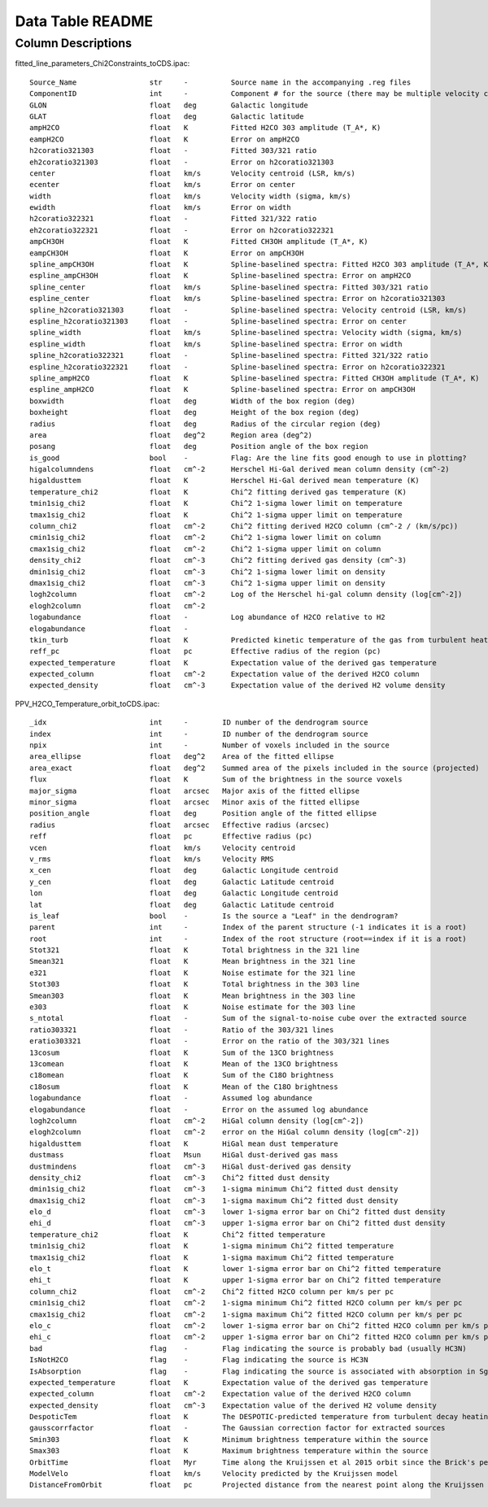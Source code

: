 Data Table README
=================

Column Descriptions
-------------------

fitted_line_parameters_Chi2Constraints_toCDS.ipac::

    Source_Name                 str     -          Source name in the accompanying .reg files
    ComponentID                 int     -          Component # for the source (there may be multiple velocity components per source)
    GLON                        float   deg        Galactic longitude
    GLAT                        float   deg        Galactic latitude
    ampH2CO                     float   K          Fitted H2CO 303 amplitude (T_A*, K)
    eampH2CO                    float   K          Error on ampH2CO
    h2coratio321303             float   -          Fitted 303/321 ratio
    eh2coratio321303            float   -          Error on h2coratio321303
    center                      float   km/s       Velocity centroid (LSR, km/s)
    ecenter                     float   km/s       Error on center
    width                       float   km/s       Velocity width (sigma, km/s)
    ewidth                      float   km/s       Error on width
    h2coratio322321             float   -          Fitted 321/322 ratio
    eh2coratio322321            float   -          Error on h2coratio322321
    ampCH3OH                    float   K          Fitted CH3OH amplitude (T_A*, K)
    eampCH3OH                   float   K          Error on ampCH3OH
    spline_ampCH3OH             float   K          Spline-baselined spectra: Fitted H2CO 303 amplitude (T_A*, K)
    espline_ampCH3OH            float   K          Spline-baselined spectra: Error on ampH2CO
    spline_center               float   km/s       Spline-baselined spectra: Fitted 303/321 ratio
    espline_center              float   km/s       Spline-baselined spectra: Error on h2coratio321303
    spline_h2coratio321303      float   -          Spline-baselined spectra: Velocity centroid (LSR, km/s)
    espline_h2coratio321303     float   -          Spline-baselined spectra: Error on center
    spline_width                float   km/s       Spline-baselined spectra: Velocity width (sigma, km/s)
    espline_width               float   km/s       Spline-baselined spectra: Error on width
    spline_h2coratio322321      float   -          Spline-baselined spectra: Fitted 321/322 ratio
    espline_h2coratio322321     float   -          Spline-baselined spectra: Error on h2coratio322321
    spline_ampH2CO              float   K          Spline-baselined spectra: Fitted CH3OH amplitude (T_A*, K)
    espline_ampH2CO             float   K          Spline-baselined spectra: Error on ampCH3OH
    boxwidth                    float   deg        Width of the box region (deg)
    boxheight                   float   deg        Height of the box region (deg)
    radius                      float   deg        Radius of the circular region (deg)
    area                        float   deg^2      Region area (deg^2)
    posang                      float   deg        Position angle of the box region
    is_good                     bool    -          Flag: Are the line fits good enough to use in plotting?
    higalcolumndens             float   cm^-2      Herschel Hi-Gal derived mean column density (cm^-2)
    higaldusttem                float   K          Herschel Hi-Gal derived mean temperature (K)
    temperature_chi2            float   K          Chi^2 fitting derived gas temperature (K)
    tmin1sig_chi2               float   K          Chi^2 1-sigma lower limit on temperature 
    tmax1sig_chi2               float   K          Chi^2 1-sigma upper limit on temperature 
    column_chi2                 float   cm^-2      Chi^2 fitting derived H2CO column (cm^-2 / (km/s/pc))
    cmin1sig_chi2               float   cm^-2      Chi^2 1-sigma lower limit on column
    cmax1sig_chi2               float   cm^-2      Chi^2 1-sigma upper limit on column
    density_chi2                float   cm^-3      Chi^2 fitting derived gas density (cm^-3)
    dmin1sig_chi2               float   cm^-3      Chi^2 1-sigma lower limit on density
    dmax1sig_chi2               float   cm^-3      Chi^2 1-sigma upper limit on density
    logh2column                 float   cm^-2      Log of the Herschel hi-gal column density (log[cm^-2])
    elogh2column                float   cm^-2      
    logabundance                float   -          Log abundance of H2CO relative to H2
    elogabundance               float   -           
    tkin_turb                   float   K          Predicted kinetic temperature of the gas from turbulent heating (K)
    reff_pc                     float   pc         Effective radius of the region (pc)
    expected_temperature        float   K          Expectation value of the derived gas temperature
    expected_column             float   cm^-2      Expectation value of the derived H2CO column
    expected_density            float   cm^-3      Expectation value of the derived H2 volume density

PPV_H2CO_Temperature_orbit_toCDS.ipac::

    _idx                        int     -        ID number of the dendrogram source
    index                       int     -        ID number of the dendrogram source
    npix                        int     -        Number of voxels included in the source
    area_ellipse                float   deg^2    Area of the fitted ellipse
    area_exact                  float   deg^2    Summed area of the pixels included in the source (projected)
    flux                        float   K        Sum of the brightness in the source voxels
    major_sigma                 float   arcsec   Major axis of the fitted ellipse
    minor_sigma                 float   arcsec   Minor axis of the fitted ellipse
    position_angle              float   deg      Position angle of the fitted ellipse
    radius                      float   arcsec   Effective radius (arcsec)
    reff                        float   pc       Effective radius (pc)
    vcen                        float   km/s     Velocity centroid
    v_rms                       float   km/s     Velocity RMS
    x_cen                       float   deg      Galactic Longitude centroid
    y_cen                       float   deg      Galactic Latitude centroid
    lon                         float   deg      Galactic Longitude centroid
    lat                         float   deg      Galactic Latitude centroid
    is_leaf                     bool    -        Is the source a "Leaf" in the dendrogram?
    parent                      int     -        Index of the parent structure (-1 indicates it is a root)
    root                        int     -        Index of the root structure (root==index if it is a root)
    Stot321                     float   K        Total brightness in the 321 line
    Smean321                    float   K        Mean brightness in the 321 line
    e321                        float   K        Noise estimate for the 321 line
    Stot303                     float   K        Total brightness in the 303 line 
    Smean303                    float   K        Mean brightness in the 303 line  
    e303                        float   K        Noise estimate for the 303 line  
    s_ntotal                    float   -        Sum of the signal-to-noise cube over the extracted source
    ratio303321                 float   -        Ratio of the 303/321 lines              
    eratio303321                float   -        Error on the ratio of the 303/321 lines 
    13cosum                     float   K        Sum of the 13CO brightness
    13comean                    float   K        Mean of the 13CO brightness
    c18omean                    float   K        Sum of the C18O brightness  
    c18osum                     float   K        Mean of the C18O brightness 
    logabundance                float   -        Assumed log abundance
    elogabundance               float   -        Error on the assumed log abundance
    logh2column                 float   cm^-2    HiGal column density (log[cm^-2])
    elogh2column                float   cm^-2    error on the HiGal column density (log[cm^-2])
    higaldusttem                float   K        HiGal mean dust temperature
    dustmass                    float   Msun     HiGal dust-derived gas mass
    dustmindens                 float   cm^-3    HiGal dust-derived gas density
    density_chi2                float   cm^-3    Chi^2 fitted dust density
    dmin1sig_chi2               float   cm^-3    1-sigma minimum Chi^2 fitted dust density
    dmax1sig_chi2               float   cm^-3    1-sigma maximum Chi^2 fitted dust density 
    elo_d                       float   cm^-3    lower 1-sigma error bar on Chi^2 fitted dust density 
    ehi_d                       float   cm^-3    upper 1-sigma error bar on Chi^2 fitted dust density
    temperature_chi2            float   K        Chi^2 fitted temperature
    tmin1sig_chi2               float   K        1-sigma minimum Chi^2 fitted temperature
    tmax1sig_chi2               float   K        1-sigma maximum Chi^2 fitted temperature 
    elo_t                       float   K        lower 1-sigma error bar on Chi^2 fitted temperature 
    ehi_t                       float   K        upper 1-sigma error bar on Chi^2 fitted temperature
    column_chi2                 float   cm^-2    Chi^2 fitted H2CO column per km/s per pc
    cmin1sig_chi2               float   cm^-2    1-sigma minimum Chi^2 fitted H2CO column per km/s per pc
    cmax1sig_chi2               float   cm^-2    1-sigma maximum Chi^2 fitted H2CO column per km/s per pc 
    elo_c                       float   cm^-2    lower 1-sigma error bar on Chi^2 fitted H2CO column per km/s per pc 
    ehi_c                       float   cm^-2    upper 1-sigma error bar on Chi^2 fitted H2CO column per km/s per pc
    bad                         flag    -        Flag indicating the source is probably bad (usually HC3N)
    IsNotH2CO                   flag    -        Flag indicating the source is HC3N 
    IsAbsorption                flag    -        Flag indicating the source is associated with absorption in Sgr B2
    expected_temperature        float   K        Expectation value of the derived gas temperature
    expected_column             float   cm^-2    Expectation value of the derived H2CO column
    expected_density            float   cm^-3    Expectation value of the derived H2 volume density
    DespoticTem                 float   K        The DESPOTIC-predicted temperature from turbulent decay heating (tkin_turb in other table)
    gausscorrfactor             float   -        The Gaussian correction factor for extracted sources
    Smin303                     float   K        Minimum brightness temperature within the source
    Smax303                     float   K        Maximum brightness temperature within the source
    OrbitTime                   float   Myr      Time along the Kruijssen et al 2015 orbit since the Brick's pericenter approach
    ModelVelo                   float   km/s     Velocity predicted by the Kruijssen model
    DistanceFromOrbit           float   pc       Projected distance from the nearest point along the Kruijssen model
